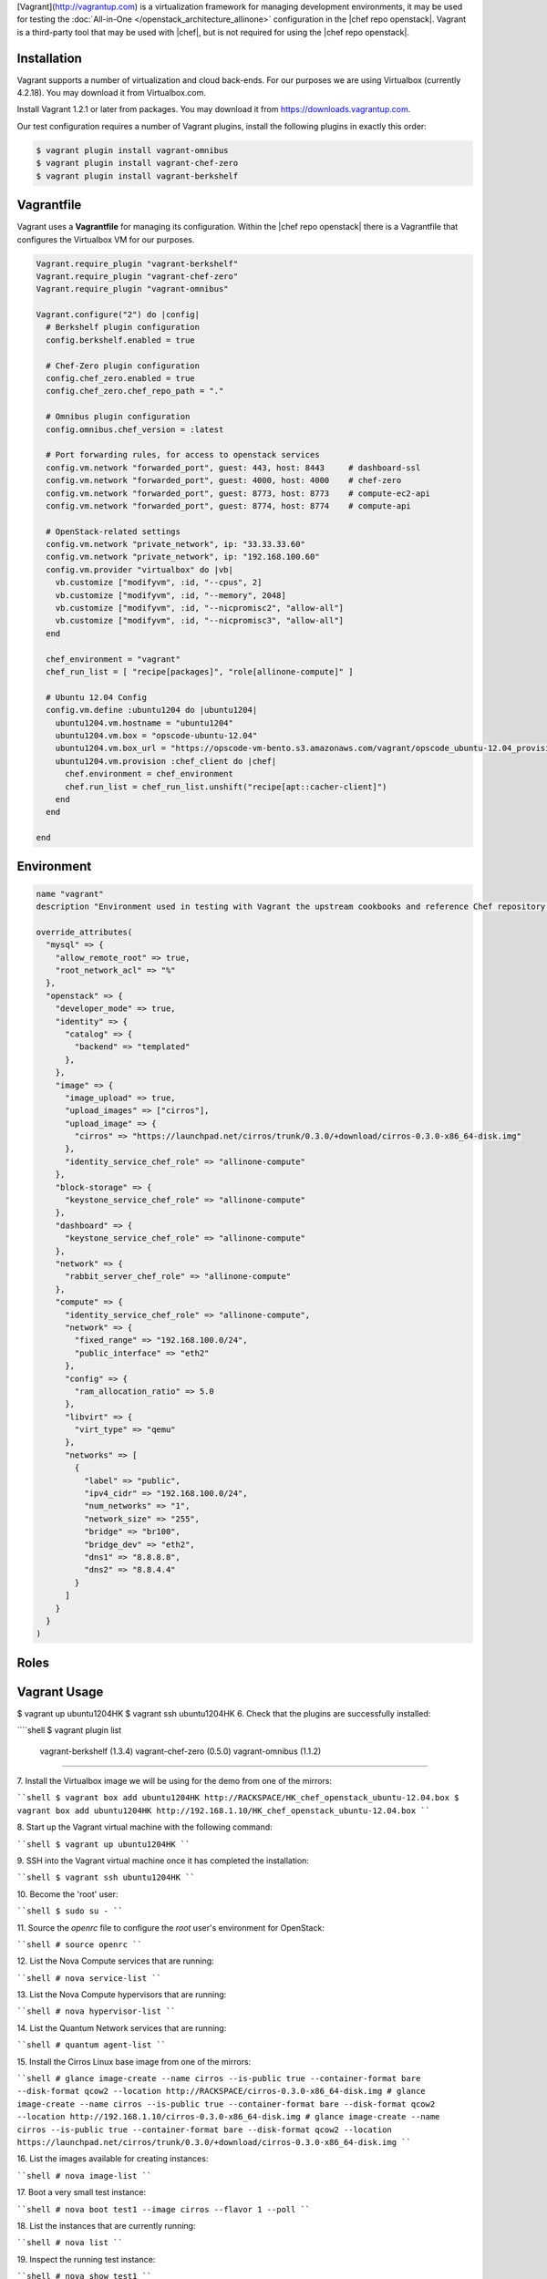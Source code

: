 .. The contents of this file are included in multiple topics.
.. This file should not be changed in a way that hinders its ability to appear in multiple documentation sets.

[Vagrant](http://vagrantup.com) is a virtualization framework for managing development environments, it may be used for testing the :doc:`All-in-One </openstack_architecture_allinone>` configuration in the |chef repo openstack|. Vagrant is a third-party tool that may be used with |chef|, but is not required for using the |chef repo openstack|.

Installation
------------

Vagrant supports a number of virtualization and cloud back-ends. For our purposes we are using Virtualbox (currently 4.2.18). You may download it from Virtualbox.com.

Install Vagrant 1.2.1 or later from packages. You may download it from https://downloads.vagrantup.com.

Our test configuration requires a number of Vagrant plugins, install the following plugins in exactly this order:

.. code-block:: bash

   $ vagrant plugin install vagrant-omnibus
   $ vagrant plugin install vagrant-chef-zero
   $ vagrant plugin install vagrant-berkshelf

Vagrantfile
-----------

Vagrant uses a **Vagrantfile** for managing its configuration. Within the |chef repo openstack| there is a Vagrantfile that configures the Virtualbox VM for our purposes.

.. code-block:: ruby

   Vagrant.require_plugin "vagrant-berkshelf"
   Vagrant.require_plugin "vagrant-chef-zero"
   Vagrant.require_plugin "vagrant-omnibus"

   Vagrant.configure("2") do |config|
     # Berkshelf plugin configuration
     config.berkshelf.enabled = true

     # Chef-Zero plugin configuration
     config.chef_zero.enabled = true
     config.chef_zero.chef_repo_path = "."

     # Omnibus plugin configuration
     config.omnibus.chef_version = :latest

     # Port forwarding rules, for access to openstack services
     config.vm.network "forwarded_port", guest: 443, host: 8443     # dashboard-ssl
     config.vm.network "forwarded_port", guest: 4000, host: 4000    # chef-zero
     config.vm.network "forwarded_port", guest: 8773, host: 8773    # compute-ec2-api
     config.vm.network "forwarded_port", guest: 8774, host: 8774    # compute-api

     # OpenStack-related settings
     config.vm.network "private_network", ip: "33.33.33.60"
     config.vm.network "private_network", ip: "192.168.100.60"
     config.vm.provider "virtualbox" do |vb|
       vb.customize ["modifyvm", :id, "--cpus", 2]
       vb.customize ["modifyvm", :id, "--memory", 2048]
       vb.customize ["modifyvm", :id, "--nicpromisc2", "allow-all"]
       vb.customize ["modifyvm", :id, "--nicpromisc3", "allow-all"]
     end

     chef_environment = "vagrant"
     chef_run_list = [ "recipe[packages]", "role[allinone-compute]" ]

     # Ubuntu 12.04 Config
     config.vm.define :ubuntu1204 do |ubuntu1204|
       ubuntu1204.vm.hostname = "ubuntu1204"
       ubuntu1204.vm.box = "opscode-ubuntu-12.04"
       ubuntu1204.vm.box_url = "https://opscode-vm-bento.s3.amazonaws.com/vagrant/opscode_ubuntu-12.04_provisionerless.box"
       ubuntu1204.vm.provision :chef_client do |chef|
         chef.environment = chef_environment
         chef.run_list = chef_run_list.unshift("recipe[apt::cacher-client]")
       end
     end

   end


Environment
-----------

.. code-block:: ruby

   name "vagrant"
   description "Environment used in testing with Vagrant the upstream cookbooks and reference Chef repository. Defines the network and database settings to use with OpenStack. The networks will be used in the libraries provided by the osops-utils cookbook. This example is for FlatDHCP with 2 physical networks."

   override_attributes(
     "mysql" => {
       "allow_remote_root" => true,
       "root_network_acl" => "%"
     },
     "openstack" => {
       "developer_mode" => true,
       "identity" => {
         "catalog" => {
           "backend" => "templated"
         },
       },
       "image" => {
         "image_upload" => true,
         "upload_images" => ["cirros"],
         "upload_image" => {
           "cirros" => "https://launchpad.net/cirros/trunk/0.3.0/+download/cirros-0.3.0-x86_64-disk.img"
         },
         "identity_service_chef_role" => "allinone-compute"
       },
       "block-storage" => {
         "keystone_service_chef_role" => "allinone-compute"
       },
       "dashboard" => {
         "keystone_service_chef_role" => "allinone-compute"
       },
       "network" => {
         "rabbit_server_chef_role" => "allinone-compute"
       },
       "compute" => {
         "identity_service_chef_role" => "allinone-compute",
         "network" => {
           "fixed_range" => "192.168.100.0/24",
           "public_interface" => "eth2"
         },
         "config" => {
           "ram_allocation_ratio" => 5.0
         },
         "libvirt" => {
           "virt_type" => "qemu"
         },
         "networks" => [
           {
             "label" => "public",
             "ipv4_cidr" => "192.168.100.0/24",
             "num_networks" => "1",
             "network_size" => "255",
             "bridge" => "br100",
             "bridge_dev" => "eth2",
             "dns1" => "8.8.8.8",
             "dns2" => "8.8.4.4"
           }
         ]
       }
     }
   )

Roles
-----

Vagrant Usage
-------------

$ vagrant up ubuntu1204HK
$ vagrant ssh ubuntu1204HK
6\. Check that the plugins are successfully installed:

````shell
$ vagrant plugin list
  vagrant-berkshelf (1.3.4)
  vagrant-chef-zero (0.5.0)
  vagrant-omnibus (1.1.2)
````

7\. Install the Virtualbox image we will be using for the demo from one of the mirrors:

````shell
$ vagrant box add ubuntu1204HK http://RACKSPACE/HK_chef_openstack_ubuntu-12.04.box
$ vagrant box add ubuntu1204HK http://192.168.1.10/HK_chef_openstack_ubuntu-12.04.box
````

8\. Start up the Vagrant virtual machine with the following command:

````shell
$ vagrant up ubuntu1204HK
````

9\. SSH into the Vagrant virtual machine once it has completed the installation:

````shell
$ vagrant ssh ubuntu1204HK
````

10\. Become the 'root' user:

````shell
$ sudo su -
````

11\. Source the `openrc` file to configure the `root` user's environment for OpenStack:

````shell
# source openrc
````

12\. List the Nova Compute services that are running:

````shell
# nova service-list
````

13\. List the Nova Compute hypervisors that are running:

````shell
# nova hypervisor-list
````

14\. List the Quantum Network services that are running:

````shell
# quantum agent-list
````

15\. Install the Cirros Linux base image from one of the mirrors:

````shell
# glance image-create --name cirros --is-public true --container-format bare --disk-format qcow2 --location http://RACKSPACE/cirros-0.3.0-x86_64-disk.img
# glance image-create --name cirros --is-public true --container-format bare --disk-format qcow2 --location http://192.168.1.10/cirros-0.3.0-x86_64-disk.img
# glance image-create --name cirros --is-public true --container-format bare --disk-format qcow2 --location https://launchpad.net/cirros/trunk/0.3.0/+download/cirros-0.3.0-x86_64-disk.img
````

16\. List the images available for creating instances:

````shell
# nova image-list
````

17\. Boot a very small test instance:

````shell
# nova boot test1 --image cirros --flavor 1 --poll
````

18\. List the instances that are currently running:

````shell
# nova list
````

19\. Inspect the running test instance:

````shell
# nova show test1
````

20\. SSH into the image, the user is 'cirros' and the password is 'cubswin:)':

````shell
root@ubuntu1204:~# ssh cirros@192.168.100.2
The authenticity of host '192.168.100.2 (192.168.100.2)' can't be established.
RSA key fingerprint is 90:c5:8c:9c:f7:73:b4:54:cf:15:0d:28:54:7f:e7:19.
Are you sure you want to continue connecting (yes/no)? yes
Warning: Permanently added '192.168.100.2' (RSA) to the list of known hosts.
cirros@192.168.100.2's password:
$
````

21\. Connect to the OpenStack Dashboard:

````
http://...:8443
````

22\. Logout of the instance and exit the Vagrant virtual machine. Destroy the Vagrant VM:

````shell
$ vagrant destroy ubuntu1204 -f
````
